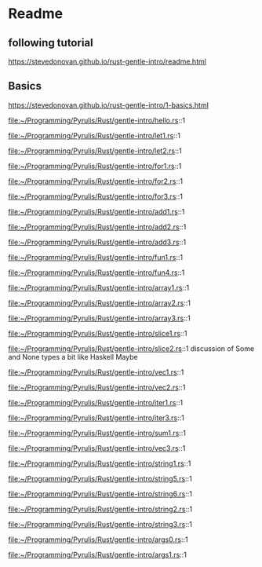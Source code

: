 * Readme

** following tutorial

https://stevedonovan.github.io/rust-gentle-intro/readme.html

** Basics

https://stevedonovan.github.io/rust-gentle-intro/1-basics.html

file:~/Programming/Pyrulis/Rust/gentle-intro/hello.rs::1

file:~/Programming/Pyrulis/Rust/gentle-intro/let1.rs::1

file:~/Programming/Pyrulis/Rust/gentle-intro/let2.rs::1

file:~/Programming/Pyrulis/Rust/gentle-intro/for1.rs::1

file:~/Programming/Pyrulis/Rust/gentle-intro/for2.rs::1

file:~/Programming/Pyrulis/Rust/gentle-intro/for3.rs::1

file:~/Programming/Pyrulis/Rust/gentle-intro/add1.rs::1

file:~/Programming/Pyrulis/Rust/gentle-intro/add2.rs::1

file:~/Programming/Pyrulis/Rust/gentle-intro/add3.rs::1

file:~/Programming/Pyrulis/Rust/gentle-intro/fun1.rs::1

file:~/Programming/Pyrulis/Rust/gentle-intro/fun4.rs::1

file:~/Programming/Pyrulis/Rust/gentle-intro/array1.rs::1

file:~/Programming/Pyrulis/Rust/gentle-intro/array2.rs::1

file:~/Programming/Pyrulis/Rust/gentle-intro/array3.rs::1

file:~/Programming/Pyrulis/Rust/gentle-intro/slice1.rs::1

file:~/Programming/Pyrulis/Rust/gentle-intro/slice2.rs::1
discussion of Some and None types a bit like Haskell Maybe

file:~/Programming/Pyrulis/Rust/gentle-intro/vec1.rs::1

file:~/Programming/Pyrulis/Rust/gentle-intro/vec2.rs::1

file:~/Programming/Pyrulis/Rust/gentle-intro/iter1.rs::1

file:~/Programming/Pyrulis/Rust/gentle-intro/iter3.rs::1

file:~/Programming/Pyrulis/Rust/gentle-intro/sum1.rs::1

file:~/Programming/Pyrulis/Rust/gentle-intro/vec3.rs::1

file:~/Programming/Pyrulis/Rust/gentle-intro/string1.rs::1

file:~/Programming/Pyrulis/Rust/gentle-intro/string5.rs::1

file:~/Programming/Pyrulis/Rust/gentle-intro/string6.rs::1

file:~/Programming/Pyrulis/Rust/gentle-intro/string2.rs::1

file:~/Programming/Pyrulis/Rust/gentle-intro/string3.rs::1

file:~/Programming/Pyrulis/Rust/gentle-intro/args0.rs::1

file:~/Programming/Pyrulis/Rust/gentle-intro/args1.rs::1
